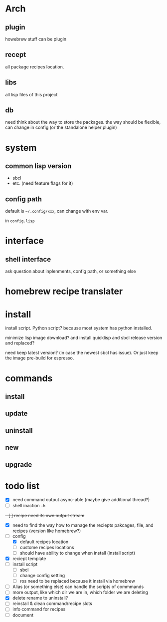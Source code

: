 * Arch

** plugin
howebrew stuff can be plugin

** recept
all package recipes location.

** libs
all lisp files of this project

** db
need think about the way to store the packages. the way should be flexible, can change in config (or the standalone helper plugin)

* system

** common lisp version

+ sbcl
+ etc. (need feature flags for it)

** config path
default is ~~/.config/xxx~, can change with env var.

in ~config.lisp~

* interface

** shell interface
ask question about inplenments, config path, or something else

* homebrew recipe translater

* install 
install script. Python script? because most system has python installed.

minimize lisp image download? and install quicklisp and sbcl release version and replaced?

need keep latest version? (in case the newest sbcl has issue). Or just keep the image pre-build for espresso.

* commands

** install

** update

** uninstall

** new

** upgrade


* todo list

- [X] need command output async-able (maybe give additional thread?)
- [ ] shell inaction ~-h~
+- [ ] recipe need its own output stream+
- [X] need to find the way how to manage the reciepts pakcages, file, and recipes (version like homebrew?)
- [-] config
  - [X] default recipes location
  - [ ] custome recipes locations
  - [ ] should have ability to change when install (install script)
- [X] reciept template
- [ ] install script
  - [ ] sbcl
  - [ ] change config setting
  - [ ] ros need to be replaced because it install via homebrew
- [ ] Alias (or something else) can handle the scripts of commmands
- [ ] more output, like which dir we are in, which folder we are deleting
- [X] delete rename to uninstall?
- [ ] reinstall & clean command/recipe slots
- [ ] info command for recipes
- [ ] document


